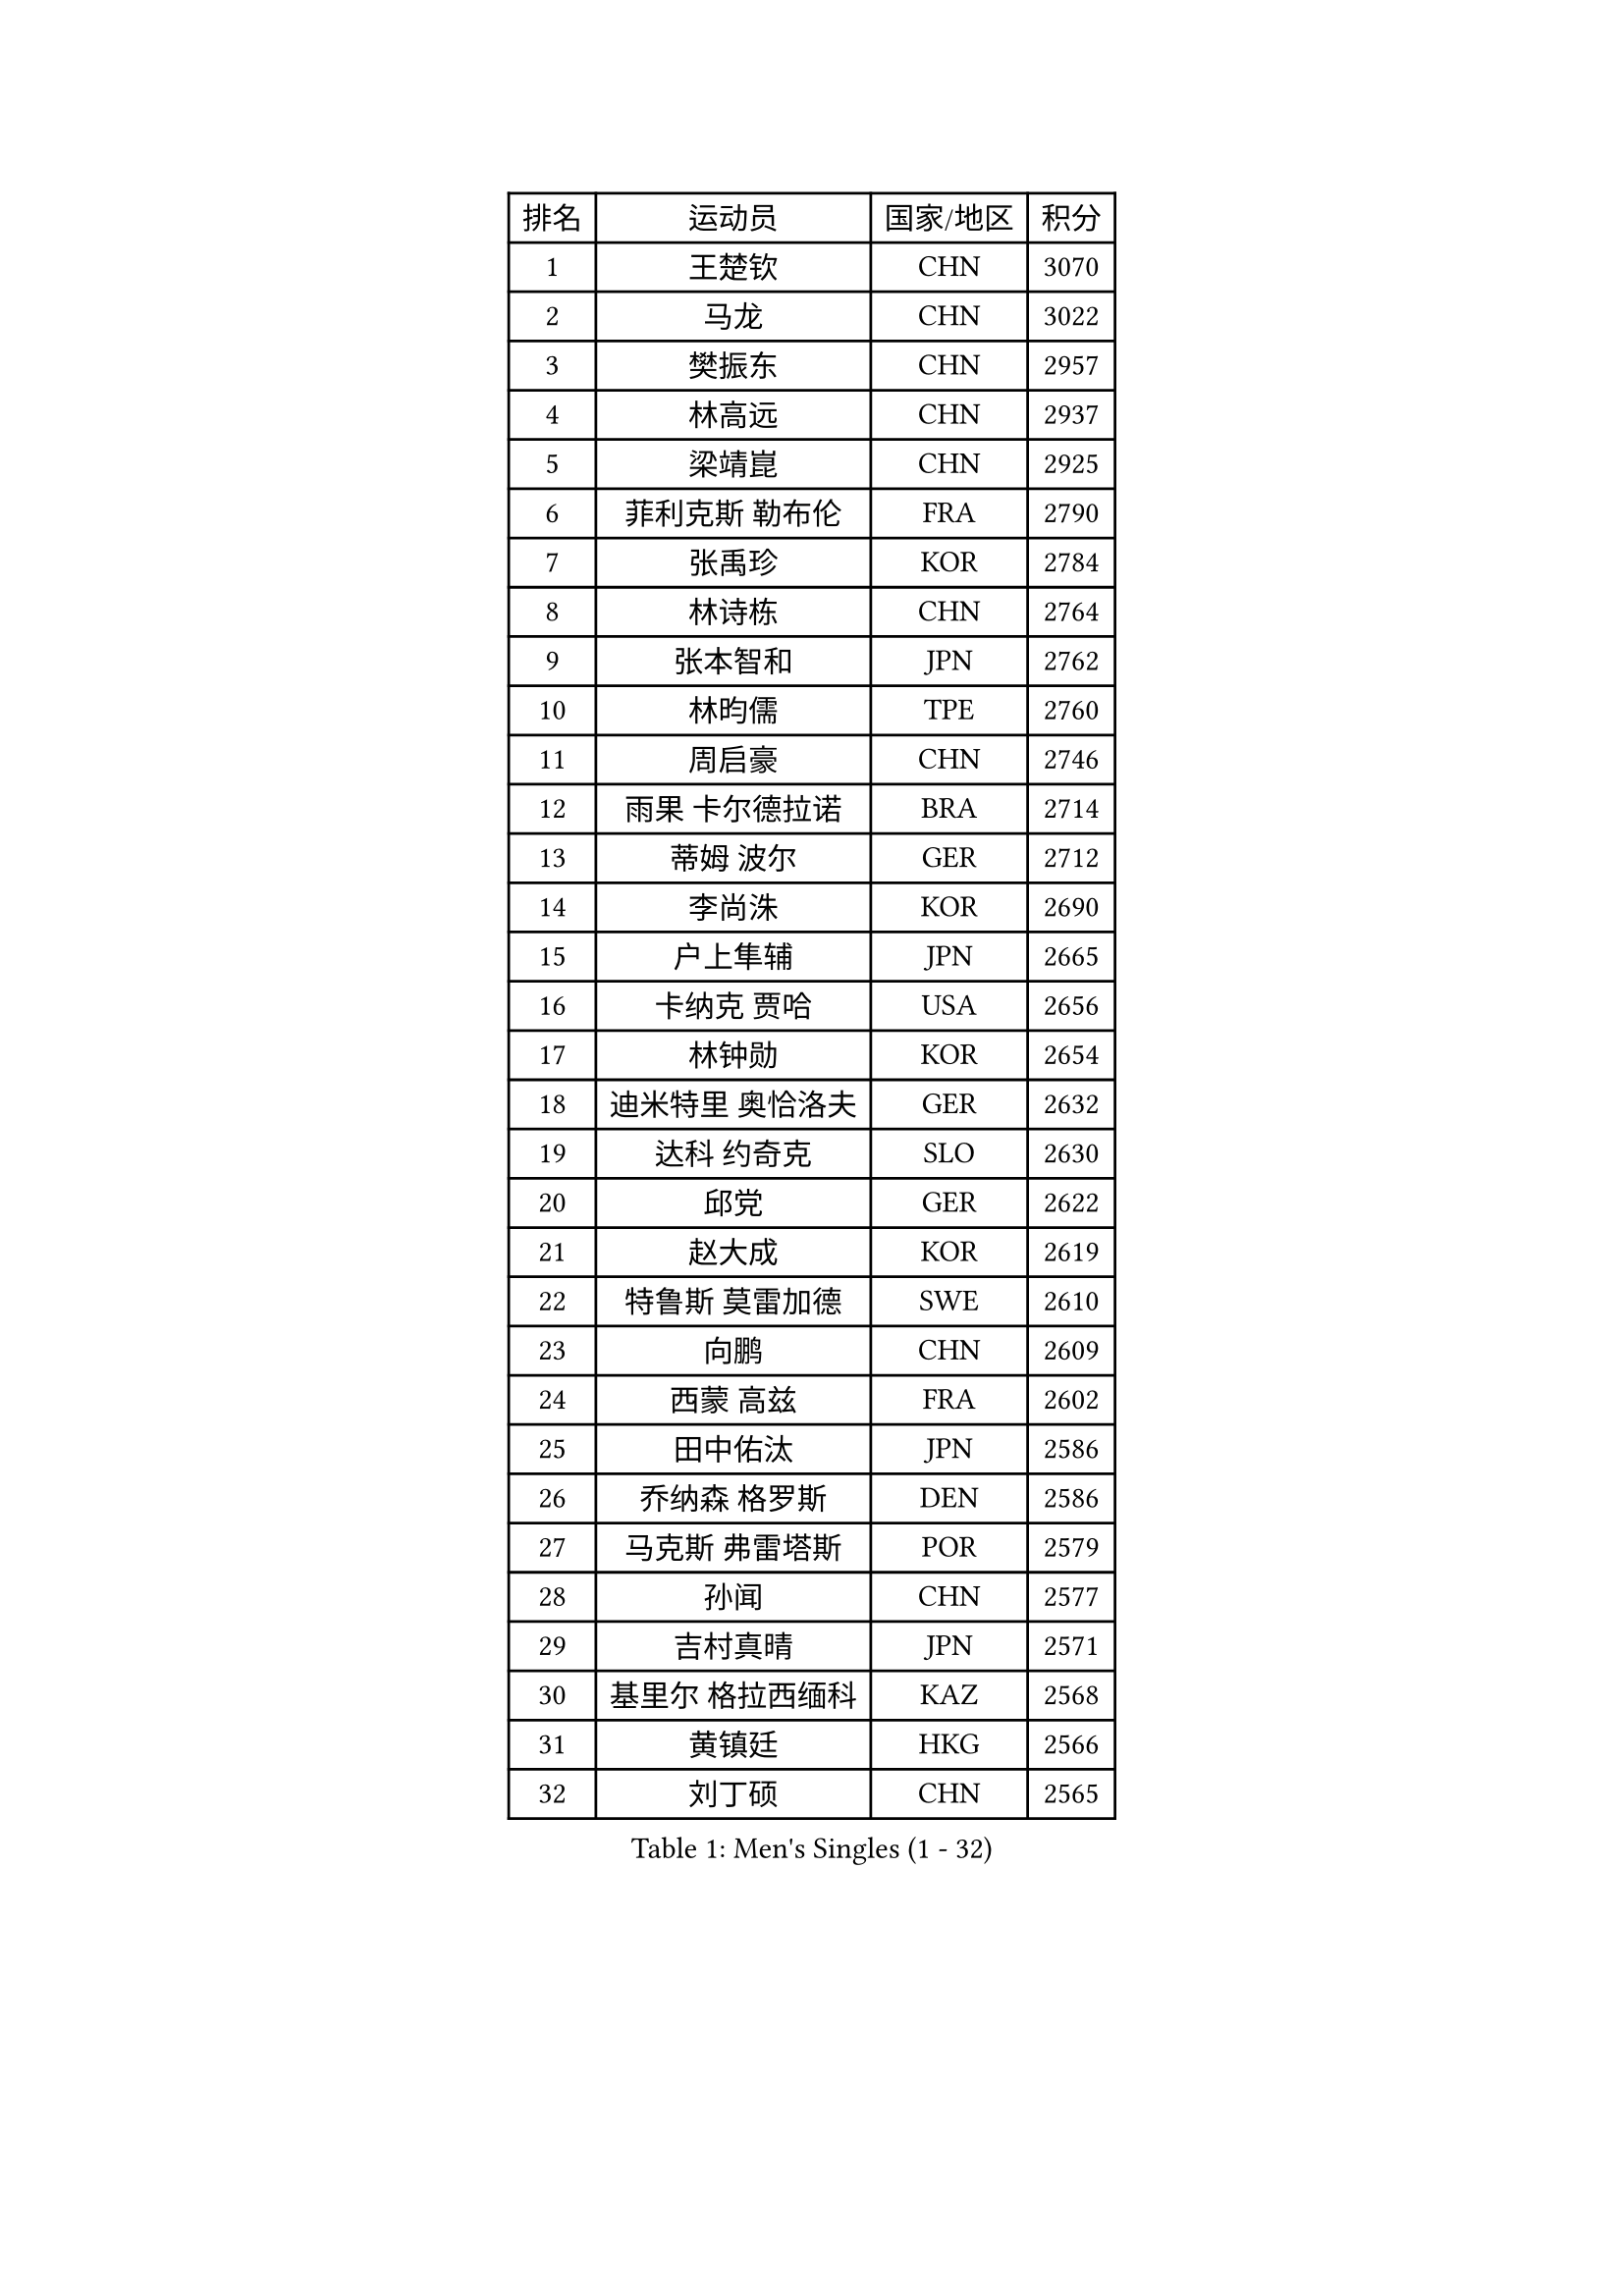 
#set text(font: ("Courier New", "NSimSun"))
#figure(
  caption: "Men's Singles (1 - 32)",
    table(
      columns: 4,
      [排名], [运动员], [国家/地区], [积分],
      [1], [王楚钦], [CHN], [3070],
      [2], [马龙], [CHN], [3022],
      [3], [樊振东], [CHN], [2957],
      [4], [林高远], [CHN], [2937],
      [5], [梁靖崑], [CHN], [2925],
      [6], [菲利克斯 勒布伦], [FRA], [2790],
      [7], [张禹珍], [KOR], [2784],
      [8], [林诗栋], [CHN], [2764],
      [9], [张本智和], [JPN], [2762],
      [10], [林昀儒], [TPE], [2760],
      [11], [周启豪], [CHN], [2746],
      [12], [雨果 卡尔德拉诺], [BRA], [2714],
      [13], [蒂姆 波尔], [GER], [2712],
      [14], [李尚洙], [KOR], [2690],
      [15], [户上隼辅], [JPN], [2665],
      [16], [卡纳克 贾哈], [USA], [2656],
      [17], [林钟勋], [KOR], [2654],
      [18], [迪米特里 奥恰洛夫], [GER], [2632],
      [19], [达科 约奇克], [SLO], [2630],
      [20], [邱党], [GER], [2622],
      [21], [赵大成], [KOR], [2619],
      [22], [特鲁斯 莫雷加德], [SWE], [2610],
      [23], [向鹏], [CHN], [2609],
      [24], [西蒙 高兹], [FRA], [2602],
      [25], [田中佑汰], [JPN], [2586],
      [26], [乔纳森 格罗斯], [DEN], [2586],
      [27], [马克斯 弗雷塔斯], [POR], [2579],
      [28], [孙闻], [CHN], [2577],
      [29], [吉村真晴], [JPN], [2571],
      [30], [基里尔 格拉西缅科], [KAZ], [2568],
      [31], [黄镇廷], [HKG], [2566],
      [32], [刘丁硕], [CHN], [2565],
    )
  )#pagebreak()

#set text(font: ("Courier New", "NSimSun"))
#figure(
  caption: "Men's Singles (33 - 64)",
    table(
      columns: 4,
      [排名], [运动员], [国家/地区], [积分],
      [33], [松岛辉空], [JPN], [2563],
      [34], [冯翊新], [TPE], [2563],
      [35], [#text(gray, "于子洋")], [CHN], [2560],
      [36], [贝内迪克特 杜达], [GER], [2553],
      [37], [周恺], [CHN], [2553],
      [38], [帕特里克 弗朗西斯卡], [GER], [2550],
      [39], [薛飞], [CHN], [2549],
      [40], [安宰贤], [KOR], [2548],
      [41], [托米斯拉夫 普卡], [CRO], [2540],
      [42], [克里斯坦 卡尔松], [SWE], [2537],
      [43], [梁俨苧], [CHN], [2534],
      [44], [奥马尔 阿萨尔], [EGY], [2524],
      [45], [斯蒂芬 门格尔], [GER], [2524],
      [46], [篠塚大登], [JPN], [2520],
      [47], [徐瑛彬], [CHN], [2519],
      [48], [安东 卡尔伯格], [SWE], [2504],
      [49], [CASSIN Alexandre], [FRA], [2488],
      [50], [赵子豪], [CHN], [2482],
      [51], [吴晙诚], [KOR], [2478],
      [52], [奥维迪乌 伊奥内斯库], [ROU], [2473],
      [53], [庄智渊], [TPE], [2470],
      [54], [宇田幸矢], [JPN], [2465],
      [55], [艾利克斯 勒布伦], [FRA], [2457],
      [56], [上田仁], [JPN], [2454],
      [57], [袁励岑], [CHN], [2454],
      [58], [ROBLES Alvaro], [ESP], [2453],
      [59], [徐海东], [CHN], [2450],
      [60], [PARK Gyuhyeon], [KOR], [2450],
      [61], [马蒂亚斯 法尔克], [SWE], [2444],
      [62], [牛冠凯], [CHN], [2441],
      [63], [沙拉特 卡马尔 阿昌塔], [IND], [2436],
      [64], [卢文 菲鲁斯], [GER], [2434],
    )
  )#pagebreak()

#set text(font: ("Courier New", "NSimSun"))
#figure(
  caption: "Men's Singles (65 - 96)",
    table(
      columns: 4,
      [排名], [运动员], [国家/地区], [积分],
      [65], [#text(gray, "曹巍")], [CHN], [2428],
      [66], [WALTHER Ricardo], [GER], [2427],
      [67], [尼马 阿拉米安], [IRI], [2427],
      [68], [#text(gray, "BADOWSKI Marek")], [POL], [2425],
      [69], [#text(gray, "NOROOZI Afshin")], [IRI], [2421],
      [70], [雅克布 迪亚斯], [POL], [2417],
      [71], [曾蓓勋], [CHN], [2414],
      [72], [#text(gray, "木造勇人")], [JPN], [2413],
      [73], [蒂亚戈 阿波罗尼亚], [POR], [2413],
      [74], [帕纳吉奥迪斯 吉奥尼斯], [GRE], [2413],
      [75], [夸德里 阿鲁纳], [NGR], [2412],
      [76], [吉村和弘], [JPN], [2404],
      [77], [陈垣宇], [CHN], [2404],
      [78], [IONESCU Eduard], [ROU], [2402],
      [79], [及川瑞基], [JPN], [2402],
      [80], [高承睿], [TPE], [2401],
      [81], [安德斯 林德], [DEN], [2401],
      [82], [哈米特 德赛], [IND], [2400],
      [83], [#text(gray, "ORT Kilian")], [GER], [2395],
      [84], [利亚姆 皮切福德], [ENG], [2395],
      [85], [RANEFUR Elias], [SWE], [2394],
      [86], [MATSUDAIRA Kenji], [JPN], [2391],
      [87], [#text(gray, "PERSSON Jon")], [SWE], [2387],
      [88], [#text(gray, "BRODD Viktor")], [SWE], [2384],
      [89], [THAKKAR Manav Vikash], [IND], [2381],
      [90], [HABESOHN Daniel], [AUT], [2381],
      [91], [朴康贤], [KOR], [2376],
      [92], [汪洋], [SVK], [2376],
      [93], [REDZIMSKI Milosz], [POL], [2375],
      [94], [MONTEIRO Joao], [POR], [2374],
      [95], [LAKATOS Tamas], [HUN], [2365],
      [96], [#text(gray, "神巧也")], [JPN], [2364],
    )
  )#pagebreak()

#set text(font: ("Courier New", "NSimSun"))
#figure(
  caption: "Men's Singles (97 - 128)",
    table(
      columns: 4,
      [排名], [运动员], [国家/地区], [积分],
      [97], [MUTTI Matteo], [ITA], [2363],
      [98], [#text(gray, "AN Ji Song")], [PRK], [2362],
      [99], [村松雄斗], [JPN], [2360],
      [100], [弗拉迪斯拉夫 乌尔苏], [MDA], [2357],
      [101], [CARVALHO Diogo], [POR], [2356],
      [102], [卢卡 姆拉德诺维奇], [LUX], [2352],
      [103], [赵胜敏], [KOR], [2349],
      [104], [王臻], [CAN], [2348],
      [105], [#text(gray, "HACHARD Antoine")], [FRA], [2347],
      [106], [吉山僚一], [JPN], [2346],
      [107], [GNANASEKARAN Sathiyan], [IND], [2345],
      [108], [#text(gray, "PARK Chan-Hyeok")], [KOR], [2344],
      [109], [凯 斯图姆珀], [GER], [2343],
      [110], [LAM Siu Hang], [HKG], [2343],
      [111], [马金宝], [USA], [2342],
      [112], [KULCZYCKI Samuel], [POL], [2340],
      [113], [诺沙迪 阿拉米扬], [IRI], [2339],
      [114], [艾曼纽 莱贝松], [FRA], [2336],
      [115], [安德烈 加奇尼], [CRO], [2336],
      [116], [SALIFOU Abdel-Kader], [BEN], [2331],
      [117], [黄友政], [CHN], [2329],
      [118], [KANG Dongsoo], [KOR], [2329],
      [119], [#text(gray, "特里斯坦 弗洛雷")], [FRA], [2326],
      [120], [#text(gray, "王晨策")], [CHN], [2325],
      [121], [BARDET Lilian], [FRA], [2324],
      [122], [MARTINKO Jiri], [CZE], [2324],
      [123], [ALLEGRO Martin], [BEL], [2324],
      [124], [JANG Seongil], [KOR], [2324],
      [125], [KOZUL Deni], [SLO], [2322],
      [126], [#text(gray, "SONE Kakeru")], [JPN], [2322],
      [127], [KIM Donghyun], [KOR], [2322],
      [128], [RASSENFOSSE Adrien], [BEL], [2321],
    )
  )